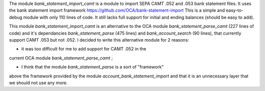 The module *bank_statement_import_camt* is a module to import SEPA CAMT .052 and .053 bank statement files. It uses the bank statement import framework https://github.com/OCA/bank-statement-import This is a simple and easy-to-debug module with only 110 lines of code. It still lacks full support for initial and ending balances (should be easy to add).

This module *bank_statement_import_camt* is an alternative to
the OCA module *bank_statement_parse_camt* (227 lines of code)
and it's dependancies *bank_statement_parse* (475 lines) and
*bank_account_search* (90 lines), that currently support CAMT .053
but not .052. I decided to write this alternative module for 2 reasons:

* it was too difficult for me to add support for CAMT .052 in the
current OCA module *bank_statement_parse_camt* ;

* I think that the module *bank_statement_parse* is a sort of "framework"
above the framework provided by the module *account_bank_statement_import*
and that it is an unnecessary layer that we should not use any more.
